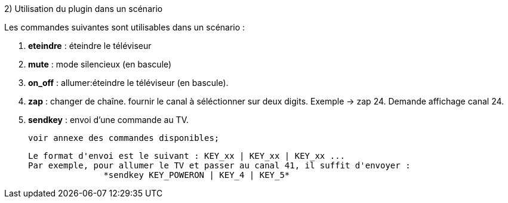 .2) Utilisation du plugin dans un scénario

Les commandes suivantes sont utilisables dans un scénario :


    . *eteindre* : éteindre le téléviseur
    
    . *mute*     : mode silencieux (en bascule)
    
    . *on_off*   : allumer:éteindre le téléviseur (en bascule).
    
    . *zap*      : changer de chaîne. fournir le canal à séléctionner sur deux                   digits. Exemple -> zap 24. Demande affichage canal 24.
    
    . *sendkey*  : envoi d'une commande au TV. 
    
    voir annexe des commandes disponibles;
                   
    Le format d'envoi est le suivant : KEY_xx | KEY_xx | KEY_xx ...
    Par exemple, pour allumer le TV et passer au canal 41, il suffit d'envoyer : 
                   *sendkey KEY_POWERON | KEY_4 | KEY_5*